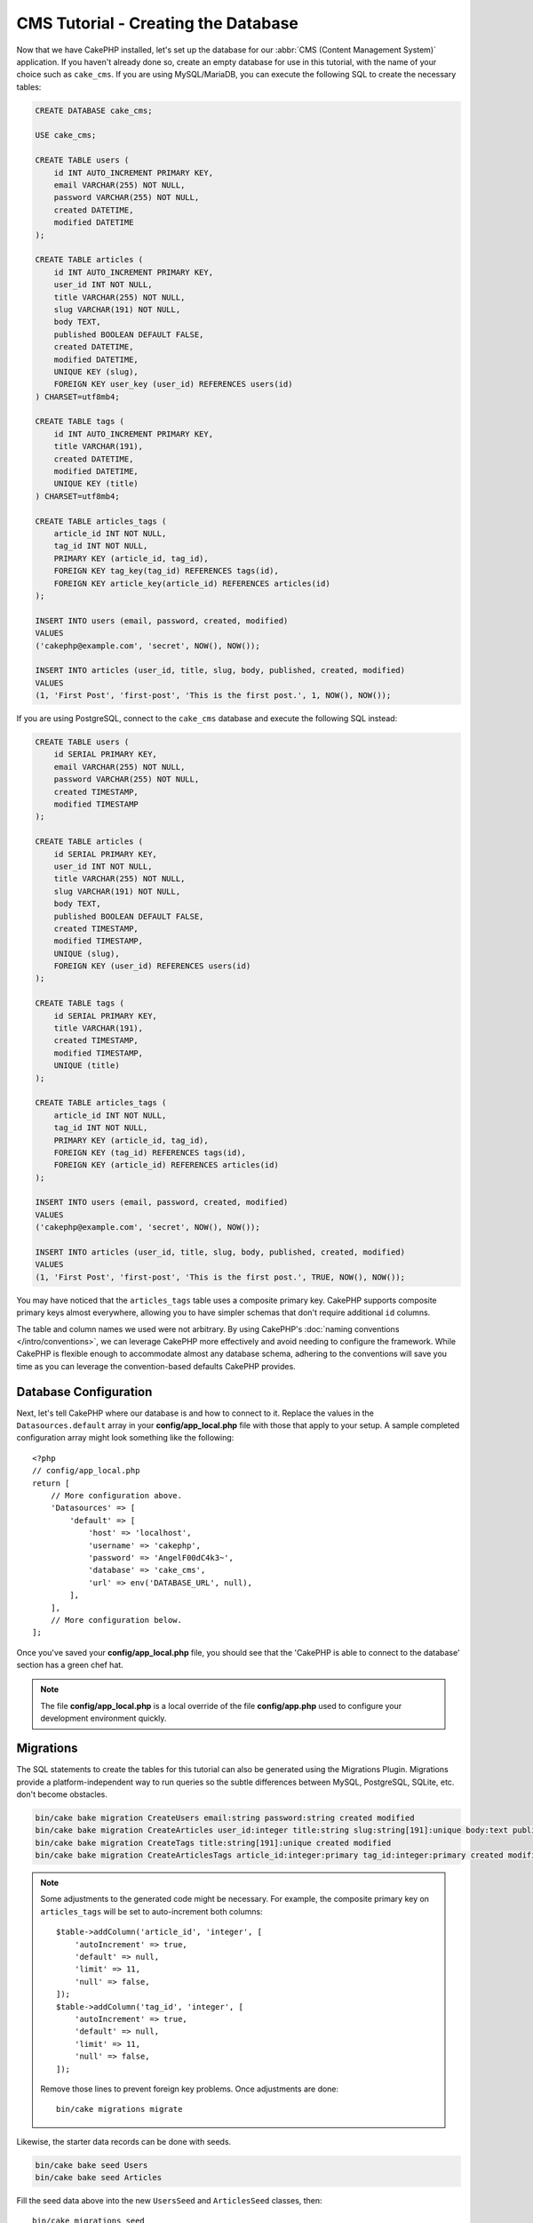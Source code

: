 CMS Tutorial - Creating the Database
####################################

Now that we have CakePHP installed, let's set up the database for our :abbr:`CMS
(Content Management System)` application. If you haven't already done so, create
an empty database for use in this tutorial, with the name of your choice such as
``cake_cms``.
If you are using MySQL/MariaDB, you can execute the following SQL to create the
necessary tables:

.. code-block:: SQL

    CREATE DATABASE cake_cms;

    USE cake_cms;

    CREATE TABLE users (
        id INT AUTO_INCREMENT PRIMARY KEY,
        email VARCHAR(255) NOT NULL,
        password VARCHAR(255) NOT NULL,
        created DATETIME,
        modified DATETIME
    );

    CREATE TABLE articles (
        id INT AUTO_INCREMENT PRIMARY KEY,
        user_id INT NOT NULL,
        title VARCHAR(255) NOT NULL,
        slug VARCHAR(191) NOT NULL,
        body TEXT,
        published BOOLEAN DEFAULT FALSE,
        created DATETIME,
        modified DATETIME,
        UNIQUE KEY (slug),
        FOREIGN KEY user_key (user_id) REFERENCES users(id)
    ) CHARSET=utf8mb4;

    CREATE TABLE tags (
        id INT AUTO_INCREMENT PRIMARY KEY,
        title VARCHAR(191),
        created DATETIME,
        modified DATETIME,
        UNIQUE KEY (title)
    ) CHARSET=utf8mb4;

    CREATE TABLE articles_tags (
        article_id INT NOT NULL,
        tag_id INT NOT NULL,
        PRIMARY KEY (article_id, tag_id),
        FOREIGN KEY tag_key(tag_id) REFERENCES tags(id),
        FOREIGN KEY article_key(article_id) REFERENCES articles(id)
    );

    INSERT INTO users (email, password, created, modified)
    VALUES
    ('cakephp@example.com', 'secret', NOW(), NOW());

    INSERT INTO articles (user_id, title, slug, body, published, created, modified)
    VALUES
    (1, 'First Post', 'first-post', 'This is the first post.', 1, NOW(), NOW());

If you are using PostgreSQL, connect to the ``cake_cms`` database and execute the
following SQL instead:

.. code-block:: SQL

    CREATE TABLE users (
        id SERIAL PRIMARY KEY,
        email VARCHAR(255) NOT NULL,
        password VARCHAR(255) NOT NULL,
        created TIMESTAMP,
        modified TIMESTAMP
    );

    CREATE TABLE articles (
        id SERIAL PRIMARY KEY,
        user_id INT NOT NULL,
        title VARCHAR(255) NOT NULL,
        slug VARCHAR(191) NOT NULL,
        body TEXT,
        published BOOLEAN DEFAULT FALSE,
        created TIMESTAMP,
        modified TIMESTAMP,
        UNIQUE (slug),
        FOREIGN KEY (user_id) REFERENCES users(id)
    );

    CREATE TABLE tags (
        id SERIAL PRIMARY KEY,
        title VARCHAR(191),
        created TIMESTAMP,
        modified TIMESTAMP,
        UNIQUE (title)
    );

    CREATE TABLE articles_tags (
        article_id INT NOT NULL,
        tag_id INT NOT NULL,
        PRIMARY KEY (article_id, tag_id),
        FOREIGN KEY (tag_id) REFERENCES tags(id),
        FOREIGN KEY (article_id) REFERENCES articles(id)
    );

    INSERT INTO users (email, password, created, modified)
    VALUES
    ('cakephp@example.com', 'secret', NOW(), NOW());

    INSERT INTO articles (user_id, title, slug, body, published, created, modified)
    VALUES
    (1, 'First Post', 'first-post', 'This is the first post.', TRUE, NOW(), NOW());


You may have noticed that the ``articles_tags`` table uses a composite primary
key. CakePHP supports composite primary keys almost everywhere, allowing you to
have simpler schemas that don't require additional ``id`` columns.

The table and column names we used were not arbitrary. By using CakePHP's
:doc:`naming conventions </intro/conventions>`, we can leverage CakePHP more
effectively and avoid needing to configure the framework. While CakePHP is
flexible enough to accommodate almost any database schema, adhering to the
conventions will save you time as you can leverage the convention-based defaults
CakePHP provides.

Database Configuration
======================

Next, let's tell CakePHP where our database is and how to connect to it. Replace
the values in the ``Datasources.default`` array in your **config/app_local.php** file
with those that apply to your setup. A sample completed configuration array
might look something like the following::

    <?php
    // config/app_local.php
    return [
        // More configuration above.
        'Datasources' => [
            'default' => [
                'host' => 'localhost',
                'username' => 'cakephp',
                'password' => 'AngelF00dC4k3~',
                'database' => 'cake_cms',
                'url' => env('DATABASE_URL', null),
            ],
        ],
        // More configuration below.
    ];

Once you've saved your **config/app_local.php** file, you should see that the 'CakePHP is
able to connect to the database' section has a green chef hat.

.. note::

    The file **config/app_local.php** is a local override of the file **config/app.php**
    used to configure your development environment quickly.

Migrations
==========

The SQL statements to create the tables for this tutorial can also be generated
using the Migrations Plugin. Migrations provide a platform-independent way to
run queries so the subtle differences between MySQL, PostgreSQL, SQLite, etc.
don't become obstacles.

.. code-block:: console

    bin/cake bake migration CreateUsers email:string password:string created modified
    bin/cake bake migration CreateArticles user_id:integer title:string slug:string[191]:unique body:text published:boolean created modified
    bin/cake bake migration CreateTags title:string[191]:unique created modified
    bin/cake bake migration CreateArticlesTags article_id:integer:primary tag_id:integer:primary created modified

.. note::
    Some adjustments to the generated code might be necessary. For example, the
    composite primary key on ``articles_tags`` will be set to auto-increment
    both columns::

        $table->addColumn('article_id', 'integer', [
            'autoIncrement' => true,
            'default' => null,
            'limit' => 11,
            'null' => false,
        ]);
        $table->addColumn('tag_id', 'integer', [
            'autoIncrement' => true,
            'default' => null,
            'limit' => 11,
            'null' => false,
        ]);

    Remove those lines to prevent foreign key problems. Once adjustments are
    done::

        bin/cake migrations migrate

Likewise, the starter data records can be done with seeds.

.. code-block:: console

    bin/cake bake seed Users
    bin/cake bake seed Articles

Fill the seed data above into the new ``UsersSeed`` and ``ArticlesSeed``
classes, then::

    bin/cake migrations seed

Read more about building migrations and data seeding: `Migrations
<https://book.cakephp.org/migrations/4/>`__

With the database built, we can now build :doc:`Models
</tutorials-and-examples/cms/articles-model>`.
